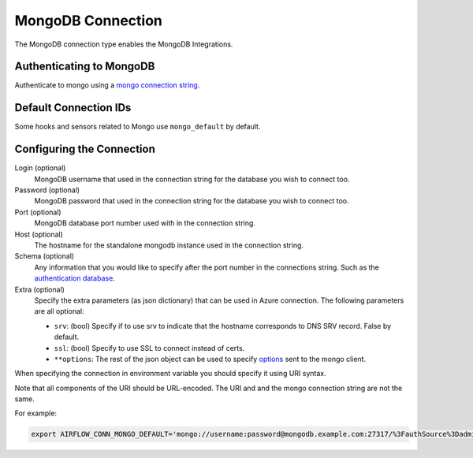 .. Licensed to the Apache Software Foundation (ASF) under one
    or more contributor license agreements.  See the NOTICE file
    distributed with this work for additional information
    regarding copyright ownership.  The ASF licenses this file
    to you under the Apache License, Version 2.0 (the
    "License"); you may not use this file except in compliance
    with the License.  You may obtain a copy of the License at

 ..   http://www.apache.org/licenses/LICENSE-2.0

 .. Unless required by applicable law or agreed to in writing,
    software distributed under the License is distributed on an
    "AS IS" BASIS, WITHOUT WARRANTIES OR CONDITIONS OF ANY
    KIND, either express or implied.  See the License for the
    specific language governing permissions and limitations
    under the License.



.. _howto/connection:mongo:

MongoDB Connection
==================

The MongoDB connection type enables the MongoDB Integrations.

Authenticating to MongoDB
-------------------------

Authenticate to mongo using a `mongo connection string
<https://docs.mongodb.com/manual/reference/connection-string/>`_.

Default Connection IDs
----------------------

Some hooks and sensors related to Mongo use ``mongo_default`` by default.

Configuring the Connection
--------------------------

Login (optional)
    MongoDB username that used in the connection string for the database you
    wish to connect too.

Password (optional)
    MongoDB password that used in the connection string for the database you
    wish to connect too.

Port (optional)
    MongoDB database port number used with in the connection string.

Host (optional)
    The hostname for the standalone mongodb instance used in the connection
    string.

Schema (optional)
    Any information that you would like to specify after the port number
    in the connections string. Such as the `authentication database
    <https://docs.mongodb.com/manual/reference/connection-string/#mongodb-urioption-urioption.authSource>`_.

Extra (optional)
    Specify the extra parameters (as json dictionary) that can be used in Azure connection.
    The following parameters are all optional:

    * ``srv``: (bool) Specify if to use srv to indicate that
      the hostname corresponds to DNS SRV record. False by default.
    * ``ssl``: (bool) Specify to use SSL to connect instead of certs.
    * ``**options``: The rest of the json object can be used to specify `options
      <https://docs.mongodb.com/manual/reference/connection-string/#std-label-connections-connection-options>`_
      sent to the mongo client.

When specifying the connection in environment variable you should specify
it using URI syntax.

Note that all components of the URI should be URL-encoded. The URI and and the mongo
connection string are not the same.

For example:

.. code-block:: bash

   export AIRFLOW_CONN_MONGO_DEFAULT='mongo://username:password@mongodb.example.com:27317/%3FauthSource%3Dadmin'
